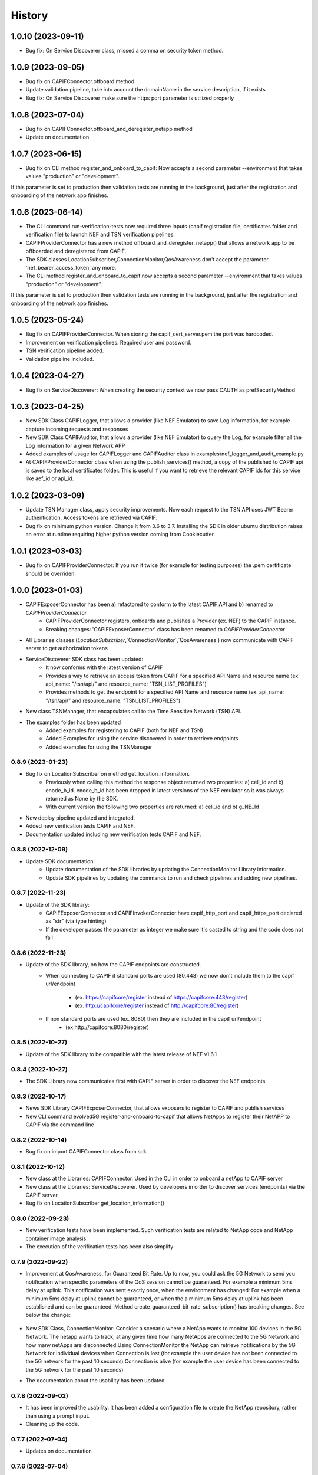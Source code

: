 =======
History
=======

-------------------
1.0.10 (2023-09-11)
-------------------
* Bug fix: On Service Discoverer class, missed a comma on security token method.

-------------------
1.0.9 (2023-09-05)
-------------------
* Bug fix on CAPIFConnector.offboard method
* Update validation pipeline, take into account the domainName in the service description, if it exists
* Bug fix: On Service Discoverer make sure the https port parameter is utilized properly

-------------------
1.0.8 (2023-07-04)
-------------------
* Bug fix on CAPIFConnector.offboard_and_deregister_netapp method
* Update on documentation

-------------------
1.0.7 (2023-06-15)
-------------------
* Bug fix on CLI method register_and_onboard_to_capif: Now accepts a second parameter --environment that takes values "production" or "development".
If this parameter is set to production then validation tests are running in the background, just after the registration and onboarding of the network app finishes.


-------------------
1.0.6 (2023-06-14)
-------------------

* The CLI command run-verification-tests now required three inputs (capif registration file, certificates folder and verification file) to launch NEF and TSN verification pipelines.
* CAPIFProviderConnector has a new method offboard_and_deregister_netapp() that allows a network app to be offboarded and deregistered from CAPIF.
* The SDK classes LocationSubscriber,ConnectionMonitor,QosAwareness don't accept the parameter 'nef_bearer_access_token' any more.
* The CLI method register_and_onboard_to_capif now accepts a second parameter --environment that takes values "production" or "development".
If this parameter is set to production then validation tests are running in the background, just after the registration and onboarding of the network app finishes.

-------------------
1.0.5 (2023-05-24)
-------------------
* Bug fix on CAPIFProviderConnector. When storing the capif_cert_server.pem the port was hardcoded.
* Improvement on verification pipelines. Required user and password.
* TSN verification pipeline added.
* Validation pipeline included.

-------------------
1.0.4 (2023-04-27)
-------------------
* Bug fix on ServiceDiscoverer: When creating the security context we now pass OAUTH as prefSecurityMethod

-------------------
1.0.3 (2023-04-25)
-------------------
* New SDK Class CAPIFLogger, that allows a provider (like NEF Emulator) to save Log information, for example capture incoming requests and responses
* New SDK Class CAPIFAuditor, that allows a provider (like NEF Emulator) to query the Log, for example filter all the Log information for a given Network APP
* Added examples of usage for CAPIFLogger and CAPIFAuditor class in examples/nef_logger_and_audit_example.py
* At CAPIFProviderConnector class when using the publish_services() method, a copy of the published to CAPIF api is saved to the local certificates folder. This is useful if you want to retrieve the relevant CAPIF ids for this service like aef_id or api_id.

-------------------
1.0.2 (2023-03-09)
-------------------
* Update TSN Manager class, apply security improvements.  Now each request to the TSN API uses JWT Bearer authentication. Access tokens are retrieved via CAPIF.
* Bug fix on minimum python version. Change it from 3.6 to 3.7. Installing the SDK in older ubuntu distribution raises an error at runtime requiring higher python version coming from Cookiecutter.

-------------------
1.0.1 (2023-03-03)
-------------------
* Bug fix on CAPIFProviderConnector: If you run it twice (for example for testing purposes) the .pem certificate should be overriden.

-------------------
1.0.0 (2023-01-03)
-------------------
* CAPIFExposerConnector has been a) refactored to conform to the latest CAPIF API and b) renamed to `CAPIFProviderConnector`
    * CAPIFProviderConnector registers, onboards and publishes a Provider (ex. NEF) to the CAPIF instance.
    * Breaking changes:  'CAPIFExposerConnector' class has been renamed to `CAPIFProviderConnector`

* All Libraries classes (`LocationSubscriber`,`ConnectionMonitor`,`QosAwareness`) now communicate with CAPIF server to get authorization tokens

* ServiceDiscoverer SDK class has been updated:
    * It now conforms with the latest version of CAPIF
    * Provides a way to retrieve an access token from CAPIF for a specified API Name and resource name (ex. api_name: "/tsn/api/" and resource_name: "TSN_LIST_PROFILES")
    * Provides methods to get the endpoint for a specified API Name and resource name (ex. api_name: "/tsn/api/" and resource_name: "TSN_LIST_PROFILES")

* New class TSNManager, that encapsulates call to the Time Sensitive Network (TSN) API.

* The examples folder has been updated
    * Added examples for registering to CAPIF (both for NEF and TSN)
    * Added Examples for using the service discovered in order to retrieve endpoints
    * Added examples for using the TSNManager



0.8.9 (2023-01-23)
-------------------
* Bug fix on LocationSubscriber on method get_location_information.
    * Previously when calling this method the response object returned two properties:  a) cell_id and b) enode_b_id.  enode_b_id has been dropped in latest versions of the NEF emulator so it was always returned as None by the SDK.
    * With current version the following two properties are returned: a) cell_id and b) g_NB_Id
* New deploy pipeline updated and integrated.
* Added new verification tests CAPIF and NEF.
* Documentation updated including new verification tests CAPIF and NEF.

0.8.8 (2022-12-09)
-------------------
* Update SDK documentation:
    * Update documentation of the SDK libraries by updating the ConnectionMonitor Library information.
    * Update SDK pipelines by updating the commands to run and check pipelines and adding new pipelines.

0.8.7 (2022-11-23)
-------------------
* Update of the SDK library:
    * CAPIFExposerConnector and CAPIFInvokerConnector have capif_http_port and capif_https_port declared as "str" (via type hinting)
    * If the developer passes the parameter as integer we make sure it's casted to string and the code does not fail

0.8.6 (2022-11-23)
-------------------
* Update of the SDK library, on how the CAPIF endpoints are constructed.
    * When connecting to CAPIF if standard ports are used (80,443) we now don't include them to the capif url/endpoint

        * (ex. https://capifcore/register instead of https://capifcore:443/register)

        * (ex. http://capifcore/register instead of  http://capifcore:80/register)

    * If non standard ports are used (ex. 8080) then they are included in the capif url/endpoint
        * (ex.http://capifcore:8080/register)

0.8.5 (2022-10-27)
-------------------
* Update of the SDK library to be compatible with the latest release of NEF  v1.6.1

0.8.4 (2022-10-27)
-------------------
* The SDK Library now communicates first with CAPIF server in order to discover the NEF endpoints

0.8.3 (2022-10-17)
-------------------
* News SDK Library CAPIFExposerConnector, that allows exposers to register to CAPIF and publish services
* New CLI command evolved5G  register-and-onboard-to-capif  that allows NetApps to register their NetAPP to CAPIF via the command line


0.8.2 (2022-10-14)
-------------------
* Bug fix on import CAPIFConnector class from sdk

0.8.1 (2022-10-12)
-------------------
* New class at the Libraries: CAPIFConnector. Used in the CLI in order to onboard a netApp to CAPIF server
* New class at the Libraries: ServiceDiscoverer. Used by developers in order to discover services (endpoints) via the CAPIF server
* Bug fix on LocationSubscriber get_location_information()

0.8.0 (2022-09-23)
-------------------
* New verification tests have been implemented. Such verification tests are related to NetApp code and NetApp container image analysis.
* The execution of the verification tests has been also simplify

0.7.9  (2022-09-22)
-------------------
* Improvement at QosAwareness, for Guaranteed Bit Rate. Up to now, you could ask the 5G Network to send you notification when specific parameters of the QoS session cannot be guaranteed. For example a minimum 5ms delay at uplink. This notification was sent exactly once, when the environment has changed: For example when a minimum 5ms delay at uplink cannot be guaranteed, or when the a minimum 5ms delay at uplink has been established and can be guaranteed. Method create_guaranteed_bit_rate_subscription() has breaking changes. See below the change:

    .. code-block::
       :caption: Method signature create_guaranteed_bit_rate_subscription should be changed

        subscription = qos_awereness.create_guaranteed_bit_rate_subscription(
            ...
            wait_time_between_reports=10
            ...)

        Should be replaced by:

        subscription = qos_awereness.create_guaranteed_bit_rate_subscription(
            ...
            reporting_mode= QosAwareness.EventTriggeredReportingConfiguration(wait_time_in_seconds=10)
            ...)

* New SDK Class, ConnectionMonitor: Consider a scenario where a NetApp wants to monitor 100 devices in the 5G Network. The netapp wants to track, at any given time how many NetApps are connected to the 5G Network and how many netApps are disconnected.Using ConnectionMonitor the NetApp can retrieve notifications by the 5G Network for individual devices when Connection is lost (for example the user device has not been connected to the 5G network for the past 10 seconds) Connection is alive (for example the user device has been connected to the 5G network for the past 10 seconds)

* The documentation about the usability has been updated.

0.7.8  (2022-09-02)
-------------------
* It has been improved the usability. It has been added a configuration file to create the NetApp repository, rather than using a prompt input.
* Cleaning up the code.

0.7.7  (2022-07-04)
-------------------
* Updates on documentation

0.7.6  (2022-07-04)
-------------------
* Documentation has been updated accordingly
* Changes and optimizations for SDK pipeline integration

0.7.5  (2022-06-14)
-------------------
* New build pipeline has been implemented
* Documentation has been updated accordingly

0.7.4  (2022-05-27)
-------------------
* Check if the NetApp repository on which you want to run the pipeline exists on GitHub

0.7.3  (2022-05-09)
-------------------
* Bug fix on value LIVE_STREAMING of enum NonGBRQosReference.
* Rename method at examples>api.py

0.7.2  (2022-04-01)
-------------------
* LocationSubscriber now has a new method get_coordinates_of_cell() that allows a developer to retrieve the location of a cell, given the cell id.

0.7.1  (2022-03-14)
-------------------
* Update deploy and destroy pipelines.

0.7.0  (2022-02-28)
-------------------
* Adding manage exceptions features and documentation update.

0.6.9  (2022-02-23)
------------------
* Improvement for check-pipeline function

0.6.8 (2022-02-03)
------------------
* Changed Template repository location fode to NetApp Template

* Update on the NEF endpoints for monitoring event api and session with Qos.
 This ensures compatibility with latest NEF release

0.6.2 (2022-01-28)
------------------
* Improvements on LocationSubscriber.
A new method has been implemented with name
``get_location_information``

With the new method the net app developer has the option to request for location information for a device just once. No need to create subscriptions or maintain a local web server in order to get notified for location changes.
When a call to ``get_location_information`` is made, the 5G-API responds instantly with the location information (the cell id the device, that is being monitored, is connected to)

* Examples of usages have been updated
File location_subscriber_examples.py now showcases how the new method can be called

0.6.1 (2022-01-26)
------------------
* Added Pypi functionality to automate generate a new SDK pip package

0.6.0 (2021-06-12)
------------------
* Added QoSAwareness to SDK. A class that allows to establish and monitor Non-GBR and GBR QoS targets
* Support for the latest version of NEF  (v1.2.0)
* LocationSubscriber now only requires an external_id as user equipment identifier. IP_4 and IP_V6 have been removed from method create_subscription()


0.5.1 (2021-03-11)
------------------
* Added class LocationSubscriber to SDK. A class that allows to get location monitoring reports from the 5G-API
* Clean-up the code
* New cli_helper.py class created to improve the code
* cli.py class updated for better practices
* Added new command options to interact with the pipelines


0.1.9 (2021-20-09)
------------------
* Added version option to CLI
* Changed 'generate' command to point to EVOLVED-5G/template at Github
* Added template option to point to your user's template. Used in tests by default pointing at skolome/netapp-ckcutter-template


0.1.4 (2021-17-09)
------------------
* Added documentation to "generate" command
* Added documentation to readthedocs

0.1.1 (2021-07-08)
------------------
* Generate command more fleshed out
* Added more detailed pytests


0.1.0 (2021-06-30)
------------------
* First prototype implementation
